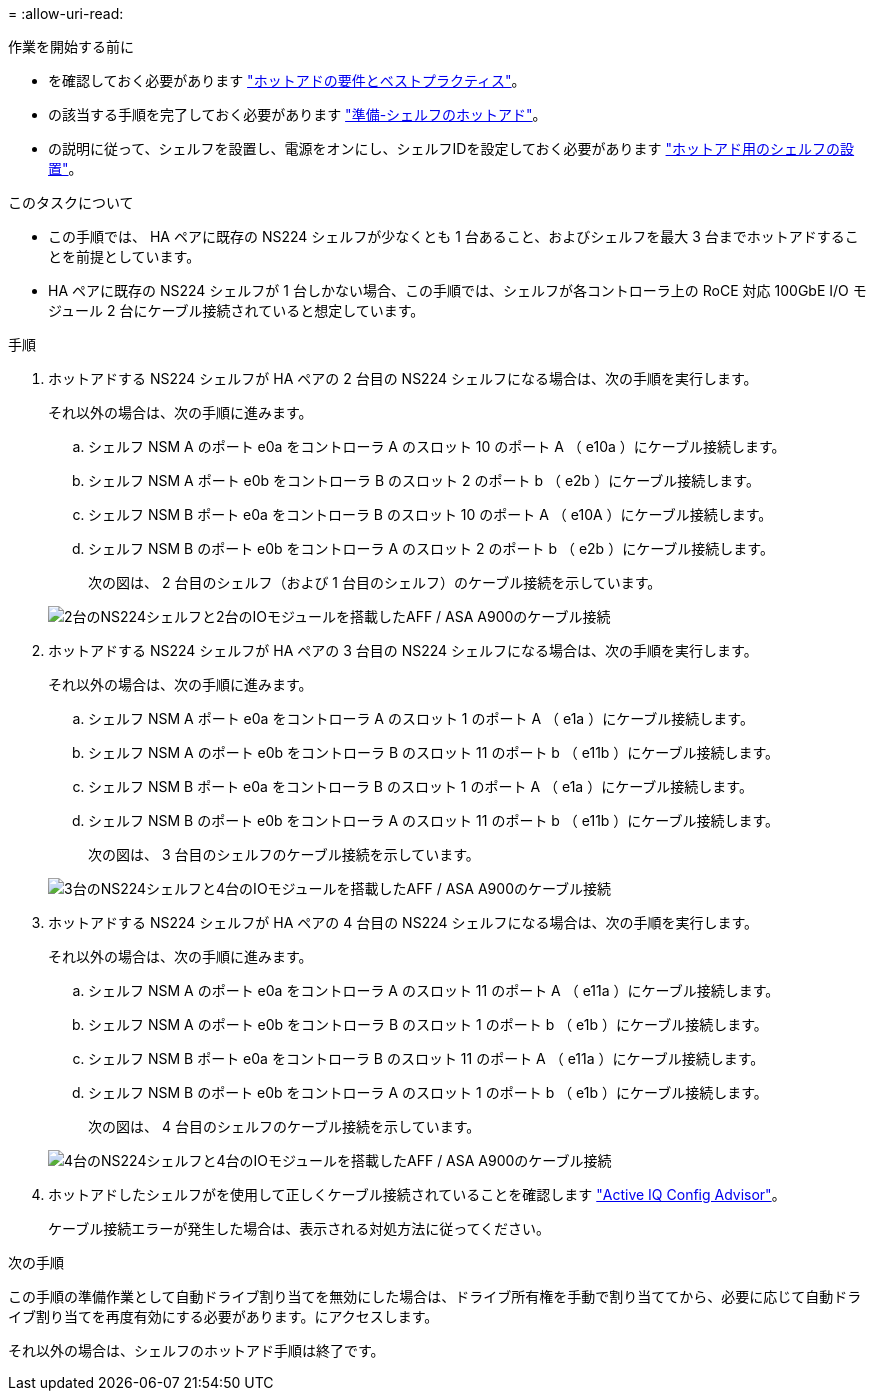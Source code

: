 = 
:allow-uri-read: 


.作業を開始する前に
* を確認しておく必要があります link:requirements-hot-add-shelf.html["ホットアドの要件とベストプラクティス"]。
* の該当する手順を完了しておく必要があります link:prepare-hot-add-shelf.html["準備-シェルフのホットアド"]。
* の説明に従って、シェルフを設置し、電源をオンにし、シェルフIDを設定しておく必要があります link:prepare-hot-add-shelf.html["ホットアド用のシェルフの設置"]。


.このタスクについて
* この手順では、 HA ペアに既存の NS224 シェルフが少なくとも 1 台あること、およびシェルフを最大 3 台までホットアドすることを前提としています。
* HA ペアに既存の NS224 シェルフが 1 台しかない場合、この手順では、シェルフが各コントローラ上の RoCE 対応 100GbE I/O モジュール 2 台にケーブル接続されていると想定しています。


.手順
. ホットアドする NS224 シェルフが HA ペアの 2 台目の NS224 シェルフになる場合は、次の手順を実行します。
+
それ以外の場合は、次の手順に進みます。

+
.. シェルフ NSM A のポート e0a をコントローラ A のスロット 10 のポート A （ e10a ）にケーブル接続します。
.. シェルフ NSM A ポート e0b をコントローラ B のスロット 2 のポート b （ e2b ）にケーブル接続します。
.. シェルフ NSM B ポート e0a をコントローラ B のスロット 10 のポート A （ e10A ）にケーブル接続します。
.. シェルフ NSM B のポート e0b をコントローラ A のスロット 2 のポート b （ e2b ）にケーブル接続します。
+
次の図は、 2 台目のシェルフ（および 1 台目のシェルフ）のケーブル接続を示しています。

+
image::../media/drw_ns224_a900_2shelves.png[2台のNS224シェルフと2台のIOモジュールを搭載したAFF / ASA A900のケーブル接続]



. ホットアドする NS224 シェルフが HA ペアの 3 台目の NS224 シェルフになる場合は、次の手順を実行します。
+
それ以外の場合は、次の手順に進みます。

+
.. シェルフ NSM A ポート e0a をコントローラ A のスロット 1 のポート A （ e1a ）にケーブル接続します。
.. シェルフ NSM A のポート e0b をコントローラ B のスロット 11 のポート b （ e11b ）にケーブル接続します。
.. シェルフ NSM B ポート e0a をコントローラ B のスロット 1 のポート A （ e1a ）にケーブル接続します。
.. シェルフ NSM B のポート e0b をコントローラ A のスロット 11 のポート b （ e11b ）にケーブル接続します。
+
次の図は、 3 台目のシェルフのケーブル接続を示しています。

+
image::../media/drw_ns224_a900_3shelves.png[3台のNS224シェルフと4台のIOモジュールを搭載したAFF / ASA A900のケーブル接続]



. ホットアドする NS224 シェルフが HA ペアの 4 台目の NS224 シェルフになる場合は、次の手順を実行します。
+
それ以外の場合は、次の手順に進みます。

+
.. シェルフ NSM A のポート e0a をコントローラ A のスロット 11 のポート A （ e11a ）にケーブル接続します。
.. シェルフ NSM A のポート e0b をコントローラ B のスロット 1 のポート b （ e1b ）にケーブル接続します。
.. シェルフ NSM B ポート e0a をコントローラ B のスロット 11 のポート A （ e11a ）にケーブル接続します。
.. シェルフ NSM B のポート e0b をコントローラ A のスロット 1 のポート b （ e1b ）にケーブル接続します。
+
次の図は、 4 台目のシェルフのケーブル接続を示しています。

+
image::../media/drw_ns224_a900_4shelves.png[4台のNS224シェルフと4台のIOモジュールを搭載したAFF / ASA A900のケーブル接続]



. ホットアドしたシェルフがを使用して正しくケーブル接続されていることを確認します https://mysupport.netapp.com/site/tools/tool-eula/activeiq-configadvisor["Active IQ Config Advisor"^]。
+
ケーブル接続エラーが発生した場合は、表示される対処方法に従ってください。



.次の手順
この手順の準備作業として自動ドライブ割り当てを無効にした場合は、ドライブ所有権を手動で割り当ててから、必要に応じて自動ドライブ割り当てを再度有効にする必要があります。にアクセスします。

それ以外の場合は、シェルフのホットアド手順は終了です。
